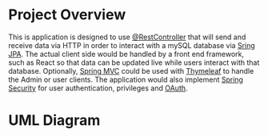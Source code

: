
* Project Overview
This is application is designed to use [[https://docs.spring.io/spring-framework/docs/current/javadoc-api/org/springframework/web/bind/annotation/RestController.html][@RestController]] that will send and receive data via HTTP in order to interact with a mySQL database via [[https://spring.io/projects/spring-data-jpa][Sring JPA]]. The actual client side would be handled by a front end framework, such as React so that data can be updated live while users interact with that database. Optionally, [[https://docs.spring.io/spring-framework/docs/3.2.x/spring-framework-reference/html/mvc.html][Spring MVC]] could be used with [[https://docs.spring.io/spring-framework/reference/web/webmvc-view/mvc-thymeleaf.html][Thymeleaf]] to handle the Admin or user clients. The application would also implement [[https://spring.io/projects/spring-security][Spring Security]] for user authentication, privileges and [[https://docs.spring.io/spring-security/reference/servlet/oauth2/index.html][OAuth]].

* UML Diagram
[[file:courier_service_uml.png]]

